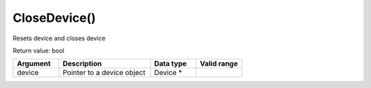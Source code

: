 
CloseDevice()
===================

Resets device and closes device

Return value: bool

.. list-table:: 
   :widths: 25 50 25 25
   :header-rows: 1

   * - Argument
     - Description
     - Data type
     - Valid range
   * - device
     - Pointer to a device object
     - Device *
     - 